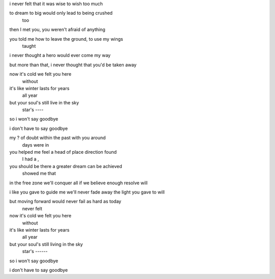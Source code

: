 i never felt that it was wise to wish too much

to dream to big would only lead to being crushed
         too

then I met you, you weren't afraid of anything

you told me how to leave the ground, to use my wings
    taught

i never thought a hero would ever come my way

but more than that, i never thought that you'd be taken away

now it's cold we felt you here
              without

it's like winter lasts for years
                       all year

but your soul's still live in the sky
         star's       ----

so i won't say goodbye

i don't have to say goodbye

my ? of doubt within the past with you around
   days       were in

you helped me feel a head of place direction found
                   I had a        ,

you should be there a greater dream can be achieved
    showed me that

in the free zone we'll conquer all if we believe
enough resolve will

i like you gave to guide me we'll never fade away
the light you gave to       will

but moving forward would never fail as hard as today
                   never felt

now it's cold we felt you here
              without

it's like winter lasts for years
                       all year

but your soul's still living in the sky
         star's       ------

so i won't say goodbye

i don't have to say goodbye
